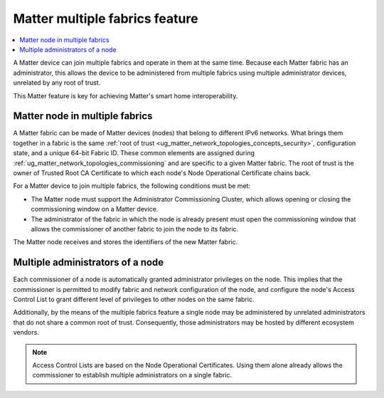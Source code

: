 .. _ug_matter_overview_multi_fabrics:

Matter multiple fabrics feature
###############################

.. contents::
   :local:
   :depth: 2

A Matter device can join multiple fabrics and operate in them at the same time.
Because each Matter fabric has an administrator, this allows the device to be administered from multiple fabrics using multiple administrator devices, unrelated by any root of trust.

This Matter feature is key for achieving Matter's smart home interoperability.

Matter node in multiple fabrics
*******************************

A Matter fabric can be made of Matter devices (nodes) that belong to different IPv6 networks.
What brings them together in a fabric is the same :ref:`root of trust <ug_matter_network_topologies_concepts_security>`, configuration state, and a unique 64-bit Fabric ID.
These common elements are assigned during :ref:`ug_matter_network_topologies_commissioning` and are specific to a given Matter fabric.
The root of trust is the owner of Trusted Root CA Certificate to which each node's Node Operational Certificate chains back.

For a Matter device to join multiple fabrics, the following conditions must be met:

* The Matter node must support the Administrator Commissioning Cluster, which allows opening or closing the commissioning window on a Matter device.
* The administrator of the fabric in which the node is already present must open the commissioning window that allows the commissioner of another fabric to join the node to its fabric.

The Matter node receives and stores the identifiers of the new Matter fabric.

Multiple administrators of a node
*********************************

Each commissioner of a node is automatically granted administrator privileges on the node.
This implies that the commissioner is permitted to modify fabric and network configuration of the node, and configure the node's Access Control List to grant different level of privileges to other nodes on the same fabric.

Additionally, by the means of the multiple fabrics feature a single node may be administered by unrelated administrators that do not share a common root of trust.
Consequently, those administrators may be hosted by different ecosystem vendors.

.. note::
   Access Control Lists are based on the Node Operational Certificates.
   Using them alone already allows the commissioner to establish multiple administrators on a single fabric.
